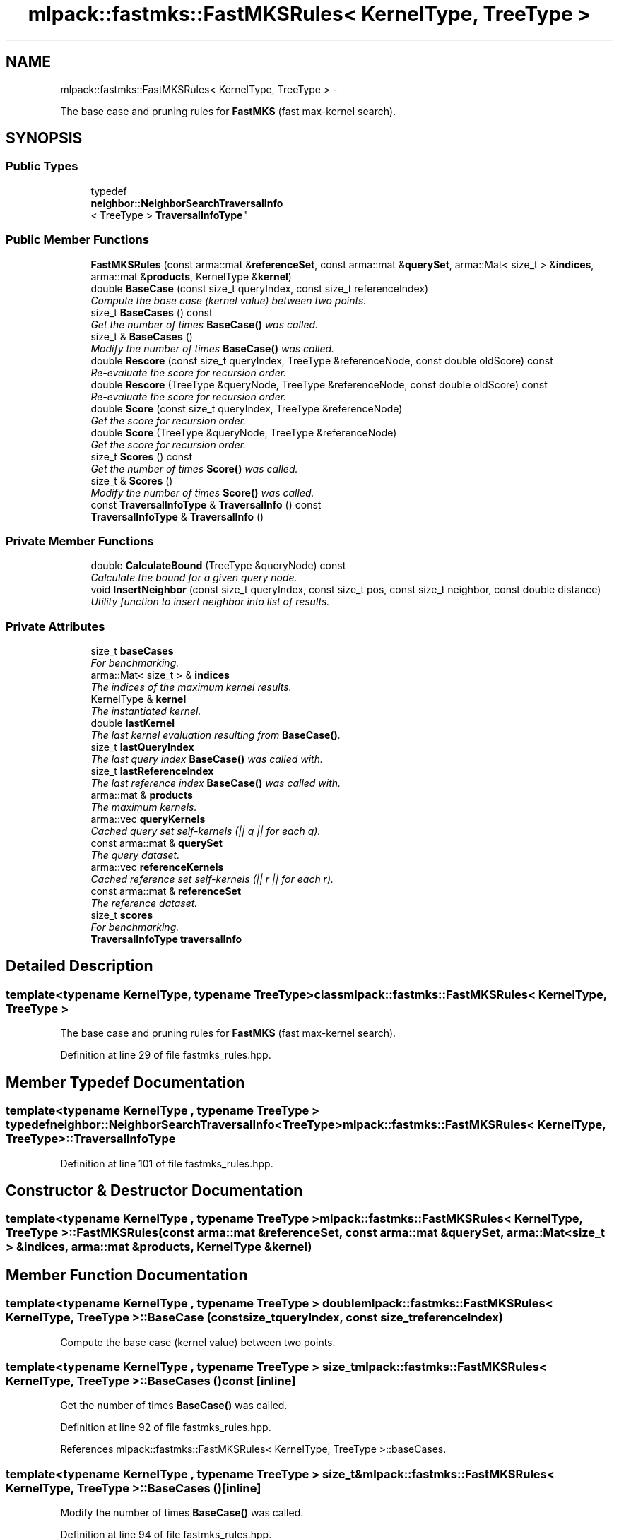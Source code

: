 .TH "mlpack::fastmks::FastMKSRules< KernelType, TreeType >" 3 "Sat Mar 14 2015" "Version 1.0.12" "mlpack" \" -*- nroff -*-
.ad l
.nh
.SH NAME
mlpack::fastmks::FastMKSRules< KernelType, TreeType > \- 
.PP
The base case and pruning rules for \fBFastMKS\fP (fast max-kernel search)\&.  

.SH SYNOPSIS
.br
.PP
.SS "Public Types"

.in +1c
.ti -1c
.RI "typedef 
.br
\fBneighbor::NeighborSearchTraversalInfo\fP
.br
< TreeType > \fBTraversalInfoType\fP"
.br
.in -1c
.SS "Public Member Functions"

.in +1c
.ti -1c
.RI "\fBFastMKSRules\fP (const arma::mat &\fBreferenceSet\fP, const arma::mat &\fBquerySet\fP, arma::Mat< size_t > &\fBindices\fP, arma::mat &\fBproducts\fP, KernelType &\fBkernel\fP)"
.br
.ti -1c
.RI "double \fBBaseCase\fP (const size_t queryIndex, const size_t referenceIndex)"
.br
.RI "\fICompute the base case (kernel value) between two points\&. \fP"
.ti -1c
.RI "size_t \fBBaseCases\fP () const "
.br
.RI "\fIGet the number of times \fBBaseCase()\fP was called\&. \fP"
.ti -1c
.RI "size_t & \fBBaseCases\fP ()"
.br
.RI "\fIModify the number of times \fBBaseCase()\fP was called\&. \fP"
.ti -1c
.RI "double \fBRescore\fP (const size_t queryIndex, TreeType &referenceNode, const double oldScore) const "
.br
.RI "\fIRe-evaluate the score for recursion order\&. \fP"
.ti -1c
.RI "double \fBRescore\fP (TreeType &queryNode, TreeType &referenceNode, const double oldScore) const "
.br
.RI "\fIRe-evaluate the score for recursion order\&. \fP"
.ti -1c
.RI "double \fBScore\fP (const size_t queryIndex, TreeType &referenceNode)"
.br
.RI "\fIGet the score for recursion order\&. \fP"
.ti -1c
.RI "double \fBScore\fP (TreeType &queryNode, TreeType &referenceNode)"
.br
.RI "\fIGet the score for recursion order\&. \fP"
.ti -1c
.RI "size_t \fBScores\fP () const "
.br
.RI "\fIGet the number of times \fBScore()\fP was called\&. \fP"
.ti -1c
.RI "size_t & \fBScores\fP ()"
.br
.RI "\fIModify the number of times \fBScore()\fP was called\&. \fP"
.ti -1c
.RI "const \fBTraversalInfoType\fP & \fBTraversalInfo\fP () const "
.br
.ti -1c
.RI "\fBTraversalInfoType\fP & \fBTraversalInfo\fP ()"
.br
.in -1c
.SS "Private Member Functions"

.in +1c
.ti -1c
.RI "double \fBCalculateBound\fP (TreeType &queryNode) const "
.br
.RI "\fICalculate the bound for a given query node\&. \fP"
.ti -1c
.RI "void \fBInsertNeighbor\fP (const size_t queryIndex, const size_t pos, const size_t neighbor, const double distance)"
.br
.RI "\fIUtility function to insert neighbor into list of results\&. \fP"
.in -1c
.SS "Private Attributes"

.in +1c
.ti -1c
.RI "size_t \fBbaseCases\fP"
.br
.RI "\fIFor benchmarking\&. \fP"
.ti -1c
.RI "arma::Mat< size_t > & \fBindices\fP"
.br
.RI "\fIThe indices of the maximum kernel results\&. \fP"
.ti -1c
.RI "KernelType & \fBkernel\fP"
.br
.RI "\fIThe instantiated kernel\&. \fP"
.ti -1c
.RI "double \fBlastKernel\fP"
.br
.RI "\fIThe last kernel evaluation resulting from \fBBaseCase()\fP\&. \fP"
.ti -1c
.RI "size_t \fBlastQueryIndex\fP"
.br
.RI "\fIThe last query index \fBBaseCase()\fP was called with\&. \fP"
.ti -1c
.RI "size_t \fBlastReferenceIndex\fP"
.br
.RI "\fIThe last reference index \fBBaseCase()\fP was called with\&. \fP"
.ti -1c
.RI "arma::mat & \fBproducts\fP"
.br
.RI "\fIThe maximum kernels\&. \fP"
.ti -1c
.RI "arma::vec \fBqueryKernels\fP"
.br
.RI "\fICached query set self-kernels (|| q || for each q)\&. \fP"
.ti -1c
.RI "const arma::mat & \fBquerySet\fP"
.br
.RI "\fIThe query dataset\&. \fP"
.ti -1c
.RI "arma::vec \fBreferenceKernels\fP"
.br
.RI "\fICached reference set self-kernels (|| r || for each r)\&. \fP"
.ti -1c
.RI "const arma::mat & \fBreferenceSet\fP"
.br
.RI "\fIThe reference dataset\&. \fP"
.ti -1c
.RI "size_t \fBscores\fP"
.br
.RI "\fIFor benchmarking\&. \fP"
.ti -1c
.RI "\fBTraversalInfoType\fP \fBtraversalInfo\fP"
.br
.in -1c
.SH "Detailed Description"
.PP 

.SS "template<typename KernelType, typename TreeType>class mlpack::fastmks::FastMKSRules< KernelType, TreeType >"
The base case and pruning rules for \fBFastMKS\fP (fast max-kernel search)\&. 
.PP
Definition at line 29 of file fastmks_rules\&.hpp\&.
.SH "Member Typedef Documentation"
.PP 
.SS "template<typename KernelType , typename TreeType > typedef \fBneighbor::NeighborSearchTraversalInfo\fP<TreeType> \fBmlpack::fastmks::FastMKSRules\fP< KernelType, TreeType >::\fBTraversalInfoType\fP"

.PP
Definition at line 101 of file fastmks_rules\&.hpp\&.
.SH "Constructor & Destructor Documentation"
.PP 
.SS "template<typename KernelType , typename TreeType > \fBmlpack::fastmks::FastMKSRules\fP< KernelType, TreeType >::\fBFastMKSRules\fP (const arma::mat &referenceSet, const arma::mat &querySet, arma::Mat< size_t > &indices, arma::mat &products, KernelType &kernel)"

.SH "Member Function Documentation"
.PP 
.SS "template<typename KernelType , typename TreeType > double \fBmlpack::fastmks::FastMKSRules\fP< KernelType, TreeType >::BaseCase (const size_tqueryIndex, const size_treferenceIndex)"

.PP
Compute the base case (kernel value) between two points\&. 
.SS "template<typename KernelType , typename TreeType > size_t \fBmlpack::fastmks::FastMKSRules\fP< KernelType, TreeType >::BaseCases () const\fC [inline]\fP"

.PP
Get the number of times \fBBaseCase()\fP was called\&. 
.PP
Definition at line 92 of file fastmks_rules\&.hpp\&.
.PP
References mlpack::fastmks::FastMKSRules< KernelType, TreeType >::baseCases\&.
.SS "template<typename KernelType , typename TreeType > size_t& \fBmlpack::fastmks::FastMKSRules\fP< KernelType, TreeType >::BaseCases ()\fC [inline]\fP"

.PP
Modify the number of times \fBBaseCase()\fP was called\&. 
.PP
Definition at line 94 of file fastmks_rules\&.hpp\&.
.PP
References mlpack::fastmks::FastMKSRules< KernelType, TreeType >::baseCases\&.
.SS "template<typename KernelType , typename TreeType > double \fBmlpack::fastmks::FastMKSRules\fP< KernelType, TreeType >::CalculateBound (TreeType &queryNode) const\fC [private]\fP"

.PP
Calculate the bound for a given query node\&. 
.SS "template<typename KernelType , typename TreeType > void \fBmlpack::fastmks::FastMKSRules\fP< KernelType, TreeType >::InsertNeighbor (const size_tqueryIndex, const size_tpos, const size_tneighbor, const doubledistance)\fC [private]\fP"

.PP
Utility function to insert neighbor into list of results\&. 
.SS "template<typename KernelType , typename TreeType > double \fBmlpack::fastmks::FastMKSRules\fP< KernelType, TreeType >::Rescore (const size_tqueryIndex, TreeType &referenceNode, const doubleoldScore) const"

.PP
Re-evaluate the score for recursion order\&. A low score indicates priority for recursion, while DBL_MAX indicates that a node should not be recursed into at all (it should be pruned)\&. This is used when the score has already been calculated, but another recursion may have modified the bounds for pruning\&. So the old score is checked against the new pruning bound\&.
.PP
\fBParameters:\fP
.RS 4
\fIqueryIndex\fP Index of query point\&. 
.br
\fIreferenceNode\fP Candidate node to be recursed into\&. 
.br
\fIoldScore\fP Old score produced by \fBScore()\fP (or \fBRescore()\fP)\&. 
.RE
.PP

.SS "template<typename KernelType , typename TreeType > double \fBmlpack::fastmks::FastMKSRules\fP< KernelType, TreeType >::Rescore (TreeType &queryNode, TreeType &referenceNode, const doubleoldScore) const"

.PP
Re-evaluate the score for recursion order\&. A low score indicates priority for recursion, while DBL_MAX indicates that a node should not be recursed into at all (it should be pruned)\&. This is used when the score has already been calculated, but another recursion may have modified the bounds for pruning\&. So the old score is checked against the new pruning bound\&.
.PP
\fBParameters:\fP
.RS 4
\fIqueryNode\fP Candidate query node to be recursed into\&. 
.br
\fIreferenceNode\fP Candidate reference node to be recursed into\&. 
.br
\fIoldScore\fP Old score produced by \fBScore()\fP (or \fBRescore()\fP)\&. 
.RE
.PP

.SS "template<typename KernelType , typename TreeType > double \fBmlpack::fastmks::FastMKSRules\fP< KernelType, TreeType >::Score (const size_tqueryIndex, TreeType &referenceNode)"

.PP
Get the score for recursion order\&. A low score indicates priority for recursion, while DBL_MAX indicates that the node should not be recursed into at all (it should be pruned)\&.
.PP
\fBParameters:\fP
.RS 4
\fIqueryIndex\fP Index of query point\&. 
.br
\fIreferenceNode\fP Candidate to be recursed into\&. 
.RE
.PP

.SS "template<typename KernelType , typename TreeType > double \fBmlpack::fastmks::FastMKSRules\fP< KernelType, TreeType >::Score (TreeType &queryNode, TreeType &referenceNode)"

.PP
Get the score for recursion order\&. A low score indicates priority for recursion, while DBL_MAX indicates that the node should not be recursed into at all (it should be pruned)\&.
.PP
\fBParameters:\fP
.RS 4
\fIqueryNode\fP Candidate query node to be recursed into\&. 
.br
\fIreferenceNode\fP Candidate reference node to be recursed into\&. 
.RE
.PP

.SS "template<typename KernelType , typename TreeType > size_t \fBmlpack::fastmks::FastMKSRules\fP< KernelType, TreeType >::Scores () const\fC [inline]\fP"

.PP
Get the number of times \fBScore()\fP was called\&. 
.PP
Definition at line 97 of file fastmks_rules\&.hpp\&.
.PP
References mlpack::fastmks::FastMKSRules< KernelType, TreeType >::scores\&.
.SS "template<typename KernelType , typename TreeType > size_t& \fBmlpack::fastmks::FastMKSRules\fP< KernelType, TreeType >::Scores ()\fC [inline]\fP"

.PP
Modify the number of times \fBScore()\fP was called\&. 
.PP
Definition at line 99 of file fastmks_rules\&.hpp\&.
.PP
References mlpack::fastmks::FastMKSRules< KernelType, TreeType >::scores\&.
.SS "template<typename KernelType , typename TreeType > const \fBTraversalInfoType\fP& \fBmlpack::fastmks::FastMKSRules\fP< KernelType, TreeType >::\fBTraversalInfo\fP () const\fC [inline]\fP"

.PP
Definition at line 103 of file fastmks_rules\&.hpp\&.
.PP
References mlpack::fastmks::FastMKSRules< KernelType, TreeType >::traversalInfo\&.
.SS "template<typename KernelType , typename TreeType > \fBTraversalInfoType\fP& \fBmlpack::fastmks::FastMKSRules\fP< KernelType, TreeType >::\fBTraversalInfo\fP ()\fC [inline]\fP"

.PP
Definition at line 104 of file fastmks_rules\&.hpp\&.
.PP
References mlpack::fastmks::FastMKSRules< KernelType, TreeType >::traversalInfo\&.
.SH "Member Data Documentation"
.PP 
.SS "template<typename KernelType , typename TreeType > size_t \fBmlpack::fastmks::FastMKSRules\fP< KernelType, TreeType >::baseCases\fC [private]\fP"

.PP
For benchmarking\&. 
.PP
Definition at line 142 of file fastmks_rules\&.hpp\&.
.PP
Referenced by mlpack::fastmks::FastMKSRules< KernelType, TreeType >::BaseCases()\&.
.SS "template<typename KernelType , typename TreeType > arma::Mat<size_t>& \fBmlpack::fastmks::FastMKSRules\fP< KernelType, TreeType >::indices\fC [private]\fP"

.PP
The indices of the maximum kernel results\&. 
.PP
Definition at line 113 of file fastmks_rules\&.hpp\&.
.SS "template<typename KernelType , typename TreeType > KernelType& \fBmlpack::fastmks::FastMKSRules\fP< KernelType, TreeType >::kernel\fC [private]\fP"

.PP
The instantiated kernel\&. 
.PP
Definition at line 123 of file fastmks_rules\&.hpp\&.
.SS "template<typename KernelType , typename TreeType > double \fBmlpack::fastmks::FastMKSRules\fP< KernelType, TreeType >::lastKernel\fC [private]\fP"

.PP
The last kernel evaluation resulting from \fBBaseCase()\fP\&. 
.PP
Definition at line 130 of file fastmks_rules\&.hpp\&.
.SS "template<typename KernelType , typename TreeType > size_t \fBmlpack::fastmks::FastMKSRules\fP< KernelType, TreeType >::lastQueryIndex\fC [private]\fP"

.PP
The last query index \fBBaseCase()\fP was called with\&. 
.PP
Definition at line 126 of file fastmks_rules\&.hpp\&.
.SS "template<typename KernelType , typename TreeType > size_t \fBmlpack::fastmks::FastMKSRules\fP< KernelType, TreeType >::lastReferenceIndex\fC [private]\fP"

.PP
The last reference index \fBBaseCase()\fP was called with\&. 
.PP
Definition at line 128 of file fastmks_rules\&.hpp\&.
.SS "template<typename KernelType , typename TreeType > arma::mat& \fBmlpack::fastmks::FastMKSRules\fP< KernelType, TreeType >::products\fC [private]\fP"

.PP
The maximum kernels\&. 
.PP
Definition at line 115 of file fastmks_rules\&.hpp\&.
.SS "template<typename KernelType , typename TreeType > arma::vec \fBmlpack::fastmks::FastMKSRules\fP< KernelType, TreeType >::queryKernels\fC [private]\fP"

.PP
Cached query set self-kernels (|| q || for each q)\&. 
.PP
Definition at line 118 of file fastmks_rules\&.hpp\&.
.SS "template<typename KernelType , typename TreeType > const arma::mat& \fBmlpack::fastmks::FastMKSRules\fP< KernelType, TreeType >::querySet\fC [private]\fP"

.PP
The query dataset\&. 
.PP
Definition at line 110 of file fastmks_rules\&.hpp\&.
.SS "template<typename KernelType , typename TreeType > arma::vec \fBmlpack::fastmks::FastMKSRules\fP< KernelType, TreeType >::referenceKernels\fC [private]\fP"

.PP
Cached reference set self-kernels (|| r || for each r)\&. 
.PP
Definition at line 120 of file fastmks_rules\&.hpp\&.
.SS "template<typename KernelType , typename TreeType > const arma::mat& \fBmlpack::fastmks::FastMKSRules\fP< KernelType, TreeType >::referenceSet\fC [private]\fP"

.PP
The reference dataset\&. 
.PP
Definition at line 108 of file fastmks_rules\&.hpp\&.
.SS "template<typename KernelType , typename TreeType > size_t \fBmlpack::fastmks::FastMKSRules\fP< KernelType, TreeType >::scores\fC [private]\fP"

.PP
For benchmarking\&. 
.PP
Definition at line 144 of file fastmks_rules\&.hpp\&.
.PP
Referenced by mlpack::fastmks::FastMKSRules< KernelType, TreeType >::Scores()\&.
.SS "template<typename KernelType , typename TreeType > \fBTraversalInfoType\fP \fBmlpack::fastmks::FastMKSRules\fP< KernelType, TreeType >::traversalInfo\fC [private]\fP"

.PP
Definition at line 146 of file fastmks_rules\&.hpp\&.
.PP
Referenced by mlpack::fastmks::FastMKSRules< KernelType, TreeType >::TraversalInfo()\&.

.SH "Author"
.PP 
Generated automatically by Doxygen for mlpack from the source code\&.
